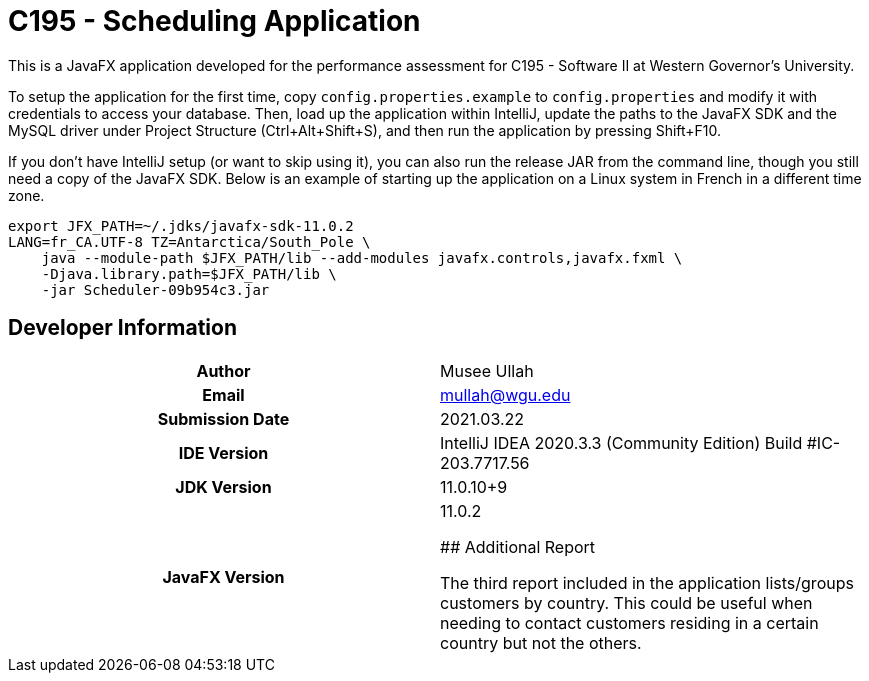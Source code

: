 :build-commit: 09b954c3

= C195 - Scheduling Application

This is a JavaFX application developed for the performance assessment for C195
- Software II at Western Governor's University.

To setup the application for the first time, copy `config.properties.example`
to `config.properties` and modify it with credentials to access your database.
Then, load up the application within IntelliJ, update the paths to the JavaFX
SDK and the MySQL driver under Project Structure (Ctrl+Alt+Shift+S), and then
run the application by pressing Shift+F10.

If you don't have IntelliJ setup (or want to skip using it), you can also run
the release JAR from the command line, though you still need a copy of the
JavaFX SDK. Below is an example of starting up the application on a Linux
system in French in a different time zone.

[source,bash,subs="attributes"]
----
export JFX_PATH=~/.jdks/javafx-sdk-11.0.2
LANG=fr_CA.UTF-8 TZ=Antarctica/South_Pole \
    java --module-path $JFX_PATH/lib --add-modules javafx.controls,javafx.fxml \
    -Djava.library.path=$JFX_PATH/lib \
    -jar Scheduler-{build-commit}.jar
----

## Developer Information

[cols="1h,1"]
|===============================================================
|Author             | Musee Ullah
|Email              | mullah@wgu.edu
|Submission Date    | 2021.03.22
|IDE Version        | IntelliJ IDEA 2020.3.3 (Community Edition)
                      Build #IC-203.7717.56
|JDK Version        | 11.0.10+9
|JavaFX Version     | 11.0.2

## Additional Report

The third report included in the application lists/groups customers by country.
This could be useful when needing to contact customers residing in a certain
country but not the others.
